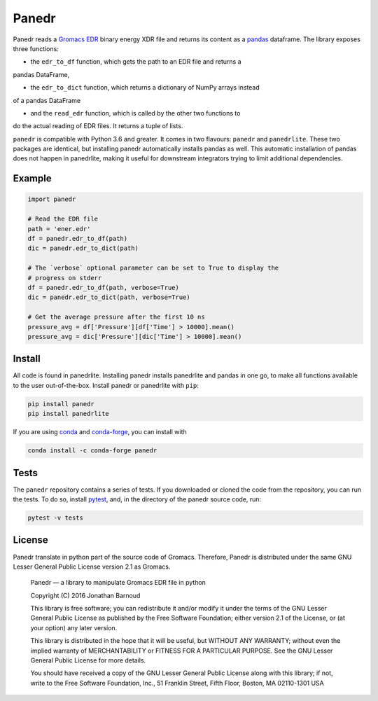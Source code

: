 Panedr
======

|Build Status| |cov|

Panedr reads a `Gromacs EDR`_ binary energy XDR file and returns its content
as a pandas_ dataframe. The library exposes three functions:

- the ``edr_to_df`` function, which gets the path to an EDR file and returns a
pandas DataFrame,

- the ``edr_to_dict`` function, which returns a dictionary of NumPy arrays instead
of a pandas DataFrame

- and the ``read_edr`` function, which is called by the other two functions to
do the actual reading of EDR files. It returns a tuple of lists.

``panedr`` is compatible with Python 3.6 and greater. It comes in two flavours:
``panedr`` and ``panedrlite``. These two packages are identical, but installing
panedr automatically installs pandas as well. This automatic installation of pandas
does not happen in panedrlite, making it useful for downstream integrators trying
to limit additional dependencies.

Example
-------

.. code:: python

    import panedr

    # Read the EDR file
    path = 'ener.edr'
    df = panedr.edr_to_df(path)
    dic = panedr.edr_to_dict(path)

    # The `verbose` optional parameter can be set to True to display the
    # progress on stderr
    df = panedr.edr_to_df(path, verbose=True)
    dic = panedr.edr_to_dict(path, verbose=True)

    # Get the average pressure after the first 10 ns
    pressure_avg = df['Pressure'][df['Time'] > 10000].mean()
    pressure_avg = dic['Pressure'][dic['Time'] > 10000].mean()


Install
-------
All code is found in panedrlite. Installing panedr installs panedrlite and pandas
in one go, to make all functions available to the user out-of-the-box.
Install panedr or panedrlite with ``pip``:

.. code:: bash

    pip install panedr
    pip install panedrlite

If you are using `conda`_ and `conda-forge`_, you can install with

.. code:: bash

    conda install -c conda-forge panedr

Tests
-----

The ``panedr`` repository contains a series of tests. If you downloaded or
cloned the code from the repository, you can run the tests. To do so,
install `pytest`_, and, in the directory of the
panedr source code, run:

.. code:: bash

    pytest -v tests

License
-------

Panedr translate in python part of the source code of Gromacs.
Therefore, Panedr is distributed under the same GNU Lesser General
Public License version 2.1 as Gromacs.

    Panedr — a library to manipulate Gromacs EDR file in python

    Copyright (C) 2016 Jonathan Barnoud

    This library is free software; you can redistribute it and/or modify
    it under the terms of the GNU Lesser General Public License as
    published by the Free Software Foundation; either version 2.1 of the
    License, or (at your option) any later version.

    This library is distributed in the hope that it will be useful, but
    WITHOUT ANY WARRANTY; without even the implied warranty of
    MERCHANTABILITY or FITNESS FOR A PARTICULAR PURPOSE. See the GNU
    Lesser General Public License for more details.

    You should have received a copy of the GNU Lesser General Public
    License along with this library; if not, write to the Free Software
    Foundation, Inc., 51 Franklin Street, Fifth Floor, Boston, MA
    02110-1301 USA

.. |Build Status| image:: https://github.com/MDAnalysis/panedr/actions/workflows/gh-ci.yaml/badge.svg
   :alt: Github Actions Build Status
   :target: https://github.com/MDAnalysis/panedr/actions/workflows/gh-ci.yaml

.. |cov|   image:: https://codecov.io/gh/MDAnalysis/panedr/branch/master/graph/badge.svg
   :alt: Coverage Status
   :target: https://codecov.io/gh/MDAnalysis/panedr

.. _`Gromacs EDR`: https://manual.gromacs.org/documentation/current/reference-manual/file-formats.html#edr
.. _pandas: https://pandas.pydata.org/
.. _conda: https://docs.conda.io
.. _`conda-forge`: https://conda-forge.org/
.. _pytest: https://docs.pytest.org/
